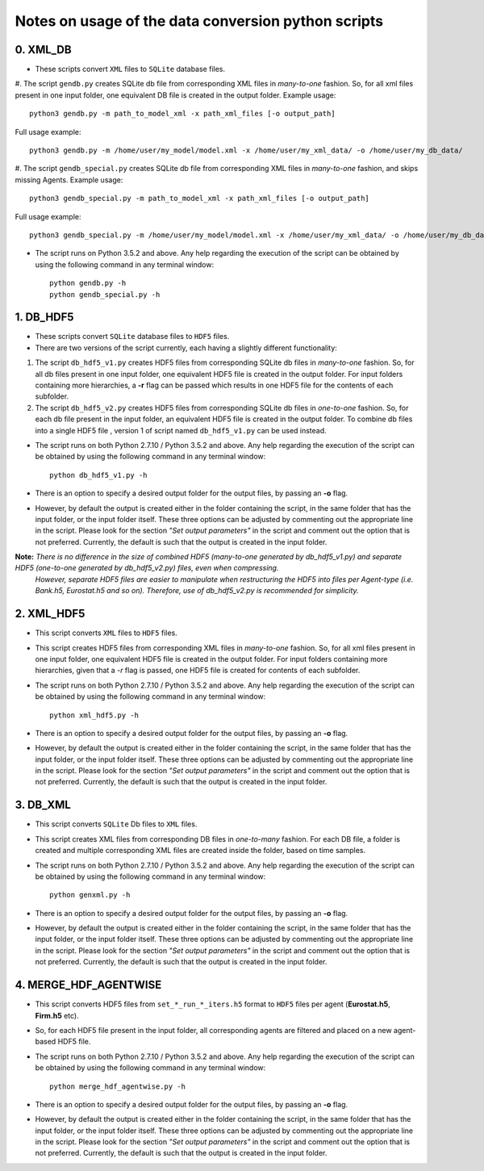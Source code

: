 Notes on usage of the data conversion python scripts
------------------------------------

0. XML_DB
~~~~~~~~~~

- These scripts convert ``XML`` files to ``SQLite`` database files.

#. The script ``gendb.py`` creates SQLite db file from corresponding XML files in *many-to-one* fashion. So, for all xml files present in one input folder, one equivalent DB file is created in the output folder.
Example usage::

    python3 gendb.py -m path_to_model_xml -x path_xml_files [-o output_path]

Full usage example::

    python3 gendb.py -m /home/user/my_model/model.xml -x /home/user/my_xml_data/ -o /home/user/my_db_data/

#. The script ``gendb_special.py`` creates SQLite db file from corresponding XML files in *many-to-one* fashion, and skips missing Agents.
Example usage::

    python3 gendb_special.py -m path_to_model_xml -x path_xml_files [-o output_path]

Full usage example::

    python3 gendb_special.py -m /home/user/my_model/model.xml -x /home/user/my_xml_data/ -o /home/user/my_db_data/

- The script runs on Python 3.5.2 and above. Any help regarding the execution of the script can be obtained by using the following command in any terminal window::

    python gendb.py -h
    python gendb_special.py -h


1. DB_HDF5
~~~~~~~~~~

- These scripts convert ``SQLite`` database files to ``HDF5`` files.
- There are two versions of the script currently, each having a slightly different functionality:

#. The script ``db_hdf5_v1.py`` creates HDF5 files from corresponding SQLite db files in *many-to-one* fashion.
   So, for all db files present in one input folder, one equivalent HDF5 file is created in the output folder.
   For input folders containing more hierarchies, a **-r** flag can be passed which results in one HDF5 file for the contents of each subfolder.

#. The script ``db_hdf5_v2.py`` creates HDF5 files from corresponding SQLite db files in *one-to-one* fashion.
   So, for each db file present in the input folder, an equivalent HDF5 file is created in the output folder.
   To combine db files into a single HDF5 file , version 1 of script named ``db_hdf5_v1.py`` can be used instead.

- The script runs on both Python 2.7.10 / Python 3.5.2 and above. Any help regarding the execution of the script can be obtained by using the following command in any terminal window::

    python db_hdf5_v1.py -h

- There is an option to specify a desired output folder for the output files, by passing an **-o** flag.
- However, by default the output is created either in the folder containing the script, in the same folder that has the input folder, or the input folder itself.
  These three options can be adjusted by commenting out the appropriate line in the script. Please look for the section *"Set output parameters"* in the script and comment out
  the option that is not preferred. Currently, the default is such that the output is created in the input folder.

**Note:** *There is no difference in the size of combined HDF5 (many-to-one generated by db_hdf5_v1.py) and separate HDF5 (one-to-one generated by db_hdf5_v2.py) files, even when compressing.*
        *However, separate HDF5 files are easier to manipulate when restructuring the HDF5 into files per Agent-type (i.e. Bank.h5, Eurostat.h5 and so on).*
        *Therefore, use of db_hdf5_v2.py is recommended for simplicity.*


2. XML_HDF5
~~~~~~~~~~~

- This script converts ``XML`` files to ``HDF5`` files.

- This script creates HDF5 files from corresponding XML files in *many-to-one* fashion. So, for all xml files present in one input folder, one equivalent HDF5 file is created in the output folder.
  For input folders containing more hierarchies, given that a *-r* flag is passed, one HDF5 file is created for contents of each subfolder.

- The script runs on both Python 2.7.10 / Python 3.5.2 and above. Any help regarding the execution of the script can be obtained by using the following command in any terminal window::

        python xml_hdf5.py -h

- There is an option to specify a desired output folder for the output files, by passing an **-o** flag.
- However, by default the output is created either in the folder containing the script, in the same folder that has the input folder, or the input folder itself.
  These three options can be adjusted by commenting out the appropriate line in the script. Please look for the section *"Set output parameters"* in the script and comment out
  the option that is not preferred. Currently, the default is such that the output is created in the input folder.


3. DB_XML
~~~~~~~~~

- This script converts ``SQLite`` Db files to ``XML`` files.
- This script creates XML files from corresponding DB files in *one-to-many* fashion. For each DB file, a folder is created and multiple corresponding XML files are created inside the folder, based on time samples.
- The script runs on both Python 2.7.10 / Python 3.5.2 and above. Any help regarding the execution of the script can be obtained by using the following command in any terminal window::

        python genxml.py -h

- There is an option to specify a desired output folder for the output files, by passing an **-o** flag.
- However, by default the output is created either in the folder containing the script, in the same folder that has the input folder, or the input folder itself.
  These three options can be adjusted by commenting out the appropriate line in the script. Please look for the section *"Set output parameters"* in the script and comment out
  the option that is not preferred. Currently, the default is such that the output is created in the input folder.


4. MERGE_HDF_AGENTWISE
~~~~~~~~~~~~~~~~~~~~~~

- This script converts HDF5 files from ``set_*_run_*_iters.h5`` format to ``HDF5`` files per agent (**Eurostat.h5**, **Firm.h5** etc).
- So, for each HDF5 file present in the input folder, all corresponding agents are filtered and placed on a new agent-based HDF5 file.
- The script runs on both Python 2.7.10 / Python 3.5.2 and above. Any help regarding the execution of the script can be obtained by using the following command in any terminal window::

        python merge_hdf_agentwise.py -h

- There is an option to specify a desired output folder for the output files, by passing an **-o** flag.
- However, by default the output is created either in the folder containing the script, in the same folder that has the input folder, or the input folder itself.
  These three options can be adjusted by commenting out the appropriate line in the script. Please look for the section *"Set output parameters"* in the script and comment out
  the option that is not preferred. Currently, the default is such that the output is created in the input folder.
